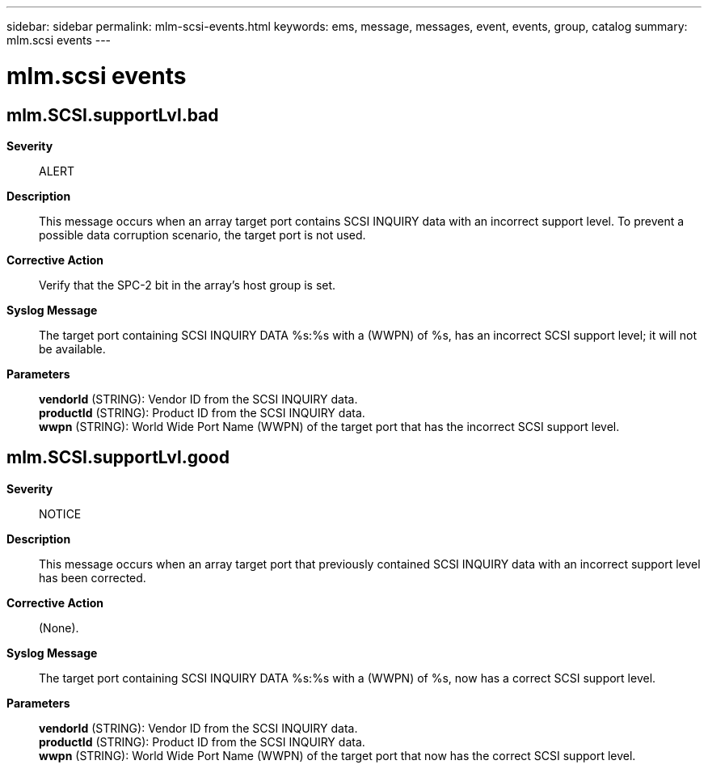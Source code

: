 ---
sidebar: sidebar
permalink: mlm-scsi-events.html
keywords: ems, message, messages, event, events, group, catalog
summary: mlm.scsi events
---

= mlm.scsi events
:toclevels: 1
:hardbreaks:
:nofooter:
:icons: font
:linkattrs:
:imagesdir: ./media/

== mlm.SCSI.supportLvl.bad
*Severity*::
ALERT
*Description*::
This message occurs when an array target port contains SCSI INQUIRY data with an incorrect support level. To prevent a possible data corruption scenario, the target port is not used.
*Corrective Action*::
Verify that the SPC-2 bit in the array's host group is set.
*Syslog Message*::
The target port containing SCSI INQUIRY DATA %s:%s with a (WWPN) of %s, has an incorrect SCSI support level; it will not be available.
*Parameters*::
*vendorId* (STRING): Vendor ID from the SCSI INQUIRY data.
*productId* (STRING): Product ID from the SCSI INQUIRY data.
*wwpn* (STRING): World Wide Port Name (WWPN) of the target port that has the incorrect SCSI support level.

== mlm.SCSI.supportLvl.good
*Severity*::
NOTICE
*Description*::
This message occurs when an array target port that previously contained SCSI INQUIRY data with an incorrect support level has been corrected.
*Corrective Action*::
(None).
*Syslog Message*::
The target port containing SCSI INQUIRY DATA %s:%s with a (WWPN) of %s, now has a correct SCSI support level.
*Parameters*::
*vendorId* (STRING): Vendor ID from the SCSI INQUIRY data.
*productId* (STRING): Product ID from the SCSI INQUIRY data.
*wwpn* (STRING): World Wide Port Name (WWPN) of the target port that now has the correct SCSI support level.
